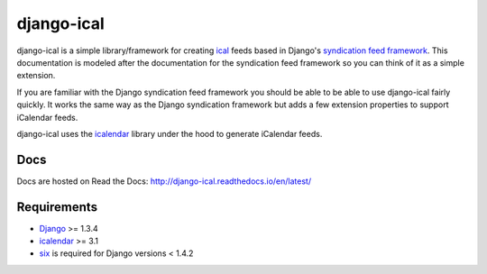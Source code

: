 ====================
django-ical
====================

|pypi| |docs| |build| |jazzband|

django-ical is a simple library/framework for creating `ical
<http://www.ietf.org/rfc/rfc2445.txt>`_ feeds based in Django's `syndication
feed framework
<https://docs.djangoproject.com/en/1.4/ref/contrib/syndication/>`_. This
documentation is modeled after the documentation for the syndication feed
framework so you can think of it as a simple extension.

If you are familiar with the Django syndication feed framework you should be
able to be able to use django-ical fairly quickly. It works the same way as
the Django syndication framework but adds a few extension properties to
support iCalendar feeds.

django-ical uses the `icalendar <http://pypi.python.org/pypi/icalendar/>`_ library
under the hood to generate iCalendar feeds.

Docs
==============

Docs are hosted on Read the Docs: 
http://django-ical.readthedocs.io/en/latest/

Requirements
===================

* `Django <http://www.djangoproject.com/>`_ >= 1.3.4
* `icalendar <http://pypi.python.org/pypi/icalendar/>`_ >= 3.1
* `six <https://pypi.python.org/pypi/six>`_ is required for Django versions < 1.4.2


.. |pypi| image:: https://img.shields.io/pypi/v/django-ical.svg
    :alt: PyPI
    :target: https://pypi.org/project/django-ical/

.. |docs| image:: https://readthedocs.org/projects/django-ical/badge/?version=latest
    :alt: Documentation Status
    :scale: 100%
    :target: http://django-ical.readthedocs.io/en/latest/?badge=latest
    
.. |build| image:: https://travis-ci.org/jazzband/django-ical.svg?branch=master
    :target: https://travis-ci.org/jazzband/django-ical

.. |jazzband| image:: https://jazzband.co/static/img/badge.svg
   :target: https://jazzband.co/
   :alt: Jazzband
